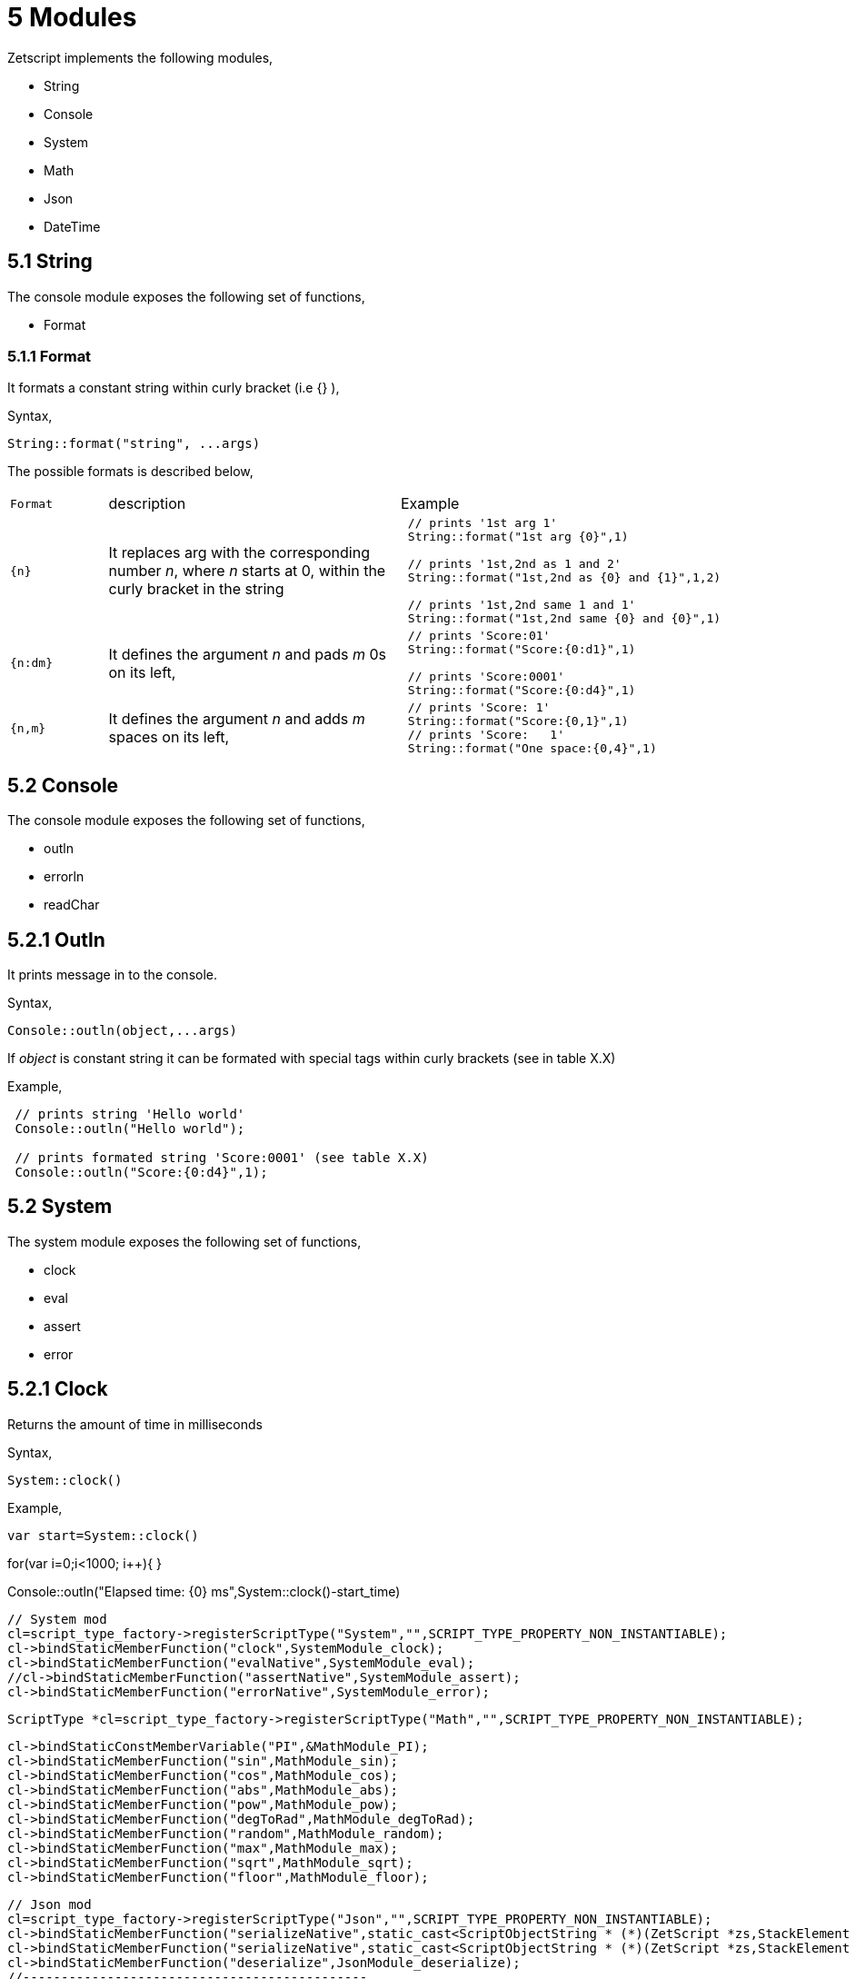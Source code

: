= 5 Modules

Zetscript implements the following modules,

* String
* Console
* System
* Math
* Json
* DateTime

== 5.1 String

The console module exposes the following set of functions,

* Format

=== 5.1.1 Format

It formats a constant string within curly bracket (i.e {} ),

Syntax,
[source,zetscript]
String::format("string", ...args)

The possible formats is described below,


[cols="1m,3d,4a"]
|====
|Format |description |Example
|{n}
|It replaces arg with the corresponding number _n_, where _n_ starts at 0, within the curly bracket in the string
|
[source,zetscript]
----
 // prints '1st arg 1'
 String::format("1st arg {0}",1)

 // prints '1st,2nd as 1 and 2'
 String::format("1st,2nd as {0} and {1}",1,2)

 // prints '1st,2nd same 1 and 1'
 String::format("1st,2nd same {0} and {0}",1)
----

|{n:dm}
|It defines the argument _n_ and pads _m_ 0s on its left,
|
[source,zetscript]
----
 // prints 'Score:01'
 String::format("Score:{0:d1}",1)

 // prints 'Score:0001'
 String::format("Score:{0:d4}",1)
----

|{n,m}
|It defines the argument _n_ and adds _m_ spaces on its left,
|
[source,zetscript]
----
 // prints 'Score: 1'
 String::format("Score:{0,1}",1)
 // prints 'Score:   1'
 String::format("One space:{0,4}",1)
----

 
|====


== 5.2 Console

The console module exposes the following set of functions,

* outln
* errorln
* readChar

== 5.2.1 Outln

It prints message in to the console.

Syntax,

[source,zetscript]
Console::outln(object,...args)

If _object_ is constant string it can be formated with special tags within curly brackets (see in table X.X)

Example,

[source,zetscript]
----
 // prints string 'Hello world'
 Console::outln("Hello world");
 
 // prints formated string 'Score:0001' (see table X.X)
 Console::outln("Score:{0:d4}",1);  
  
----




== 5.2 System

The system module exposes the following set of functions,

* clock
* eval
* assert
* error


== 5.2.1 Clock

Returns the amount of time in milliseconds

Syntax,

[source,zetscript]
System::clock()

Example,

[source,zetscript]
var start=System::clock()

// waste some time...
for(var i=0;i<1000; i++){
}

// print elapsed time in milliseconds
Console::outln("Elapsed time: {0} ms",System::clock()-start_time)


 

		// System mod
		cl=script_type_factory->registerScriptType("System","",SCRIPT_TYPE_PROPERTY_NON_INSTANTIABLE);
		cl->bindStaticMemberFunction("clock",SystemModule_clock);
		cl->bindStaticMemberFunction("evalNative",SystemModule_eval);
		//cl->bindStaticMemberFunction("assertNative",SystemModule_assert);
		cl->bindStaticMemberFunction("errorNative",SystemModule_error);


		ScriptType *cl=script_type_factory->registerScriptType("Math","",SCRIPT_TYPE_PROPERTY_NON_INSTANTIABLE);

		cl->bindStaticConstMemberVariable("PI",&MathModule_PI);
		cl->bindStaticMemberFunction("sin",MathModule_sin);
		cl->bindStaticMemberFunction("cos",MathModule_cos);
		cl->bindStaticMemberFunction("abs",MathModule_abs);
		cl->bindStaticMemberFunction("pow",MathModule_pow);
		cl->bindStaticMemberFunction("degToRad",MathModule_degToRad);
		cl->bindStaticMemberFunction("random",MathModule_random);
		cl->bindStaticMemberFunction("max",MathModule_max);
		cl->bindStaticMemberFunction("sqrt",MathModule_sqrt);
		cl->bindStaticMemberFunction("floor",MathModule_floor);





		// Json mod
		cl=script_type_factory->registerScriptType("Json","",SCRIPT_TYPE_PROPERTY_NON_INSTANTIABLE);
		cl->bindStaticMemberFunction("serializeNative",static_cast<ScriptObjectString * (*)(ZetScript *zs,StackElement *)>(JsonModule_serialize));
		cl->bindStaticMemberFunction("serializeNative",static_cast<ScriptObjectString * (*)(ZetScript *zs,StackElement *, bool *)>(JsonModule_serialize));
		cl->bindStaticMemberFunction("deserialize",JsonModule_deserialize);
		//---------------------------------------------
		// DateTime
		cl=bindType<zs_datetime>("DateTime",DateTimeModule_new,DateTimeModule_delete);

		/*registerStaticMemberFunction<zs_datetime>("_add",DateTimeModule_add);
		registerStaticMemberFunction<zs_datetime>("_sub",DateTimeModule_sub);*/

		bindMemberFunction<zs_datetime>("setUtc",DateTimeModule_setUtc);

		bindMemberFunction<zs_datetime>("addSeconds",DateTimeModule_addSeconds);
		bindMemberFunction<zs_datetime>("addMinutes",DateTimeModule_addMinutes);
		bindMemberFunction<zs_datetime>("addHours",DateTimeModule_addHours);
		bindMemberFunction<zs_datetime>("addDays",DateTimeModule_addDays);
		bindMemberFunction<zs_datetime>("addMonths",DateTimeModule_addMonths);
		bindMemberFunction<zs_datetime>("addYears",DateTimeModule_addYears);

		// metamethods...
		bindMemberFunction<zs_datetime>("_toString",DateTimeModule_toString);

		bindMemberPropertyGetter<zs_datetime>("week_day",DateTimeModule_get_week_day);
		bindMemberPropertyGetter<zs_datetime>("month_day",DateTimeModule_get_month_day);
		bindMemberPropertyGetter<zs_datetime>("year_day",DateTimeModule_get_year_day);

		bindMemberPropertyGetter<zs_datetime>("second",DateTimeModule_get_second);
		bindMemberPropertyGetter<zs_datetime>("minute",DateTimeModule_get_minute);
		bindMemberPropertyGetter<zs_datetime>("hour",DateTimeModule_get_hour);

		bindMemberPropertyGetter<zs_datetime>("day",DateTimeModule_get_day);
		bindMemberPropertyGetter<zs_datetime>("month",DateTimeModule_get_month);
		bindMemberPropertyGetter<zs_datetime>("year",DateTimeModule_get_year);

  



== 5.2 Math
// description
// table function/description/example
== 5.3 Console
// description
// table function/description/example
== 5.4 DateTime
// description
// table function/description/example
// example
== 5.5 Json
// description
// table function/description/example
